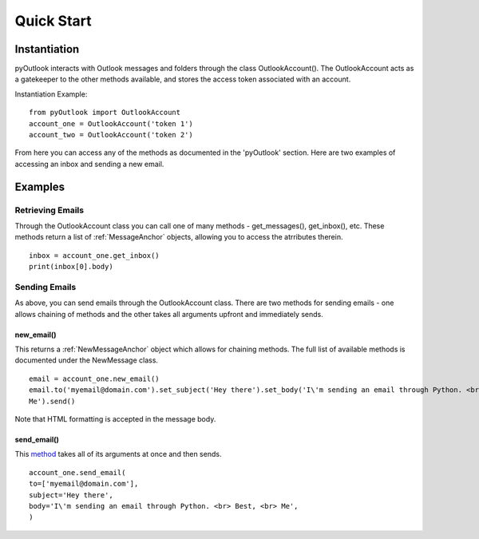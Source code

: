 Quick Start
===========

Instantiation
-------------

pyOutlook interacts with Outlook messages and folders through the class OutlookAccount(). The OutlookAccount acts as a gatekeeper
to the other methods available, and stores the access token associated with an account.

Instantiation Example::

    from pyOutlook import OutlookAccount
    account_one = OutlookAccount('token 1')
    account_two = OutlookAccount('token 2')

From here you can access any of the methods as documented in the 'pyOutlook' section. Here are two examples of accessing
an inbox and sending a new email.

Examples
--------

Retrieving Emails
^^^^^^^^^^^^^^^^^
Through the OutlookAccount class you can call one of many methods - get_messages(), get_inbox(), etc.
These methods return a list of :ref:`MessageAnchor` objects, allowing you to access the atrributes therein.
::
    inbox = account_one.get_inbox()
    print(inbox[0].body)

Sending Emails
^^^^^^^^^^^^^^
As above, you can send emails through the OutlookAccount class. There are two methods for sending emails - one allows
chaining of methods and the other takes all arguments upfront and immediately sends.

new_email()
"""""""""""
This returns a :ref:`NewMessageAnchor` object which allows for chaining methods. The full list of available methods is documented
under the NewMessage class.

::

    email = account_one.new_email()
    email.to('myemail@domain.com').set_subject('Hey there').set_body('I\'m sending an email through Python. <br> Best, <br>
    Me').send()

Note that HTML formatting is accepted in the message body.


send_email()
""""""""""""
This `method <pyOutlook.html#pyOutlook.core.main.OutlookAccount.send_email>`_ takes all of its arguments at once and then
sends.

::

    account_one.send_email(
    to=['myemail@domain.com'],
    subject='Hey there',
    body='I\'m sending an email through Python. <br> Best, <br> Me',
    )


